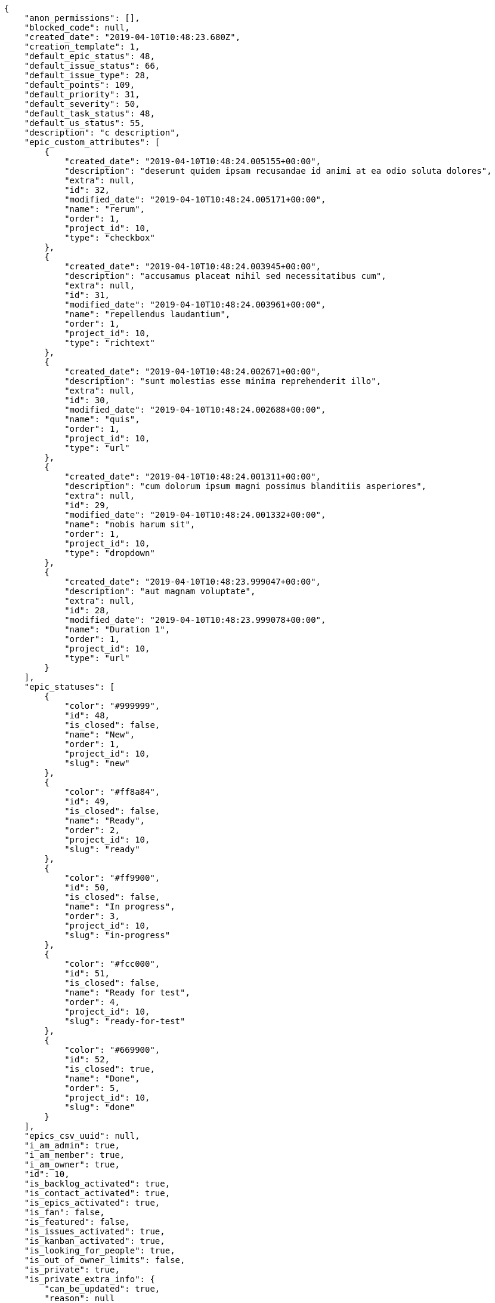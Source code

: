 [source,json]
----
{
    "anon_permissions": [],
    "blocked_code": null,
    "created_date": "2019-04-10T10:48:23.680Z",
    "creation_template": 1,
    "default_epic_status": 48,
    "default_issue_status": 66,
    "default_issue_type": 28,
    "default_points": 109,
    "default_priority": 31,
    "default_severity": 50,
    "default_task_status": 48,
    "default_us_status": 55,
    "description": "c description",
    "epic_custom_attributes": [
        {
            "created_date": "2019-04-10T10:48:24.005155+00:00",
            "description": "deserunt quidem ipsam recusandae id animi at ea odio soluta dolores",
            "extra": null,
            "id": 32,
            "modified_date": "2019-04-10T10:48:24.005171+00:00",
            "name": "rerum",
            "order": 1,
            "project_id": 10,
            "type": "checkbox"
        },
        {
            "created_date": "2019-04-10T10:48:24.003945+00:00",
            "description": "accusamus placeat nihil sed necessitatibus cum",
            "extra": null,
            "id": 31,
            "modified_date": "2019-04-10T10:48:24.003961+00:00",
            "name": "repellendus laudantium",
            "order": 1,
            "project_id": 10,
            "type": "richtext"
        },
        {
            "created_date": "2019-04-10T10:48:24.002671+00:00",
            "description": "sunt molestias esse minima reprehenderit illo",
            "extra": null,
            "id": 30,
            "modified_date": "2019-04-10T10:48:24.002688+00:00",
            "name": "quis",
            "order": 1,
            "project_id": 10,
            "type": "url"
        },
        {
            "created_date": "2019-04-10T10:48:24.001311+00:00",
            "description": "cum dolorum ipsum magni possimus blanditiis asperiores",
            "extra": null,
            "id": 29,
            "modified_date": "2019-04-10T10:48:24.001332+00:00",
            "name": "nobis harum sit",
            "order": 1,
            "project_id": 10,
            "type": "dropdown"
        },
        {
            "created_date": "2019-04-10T10:48:23.999047+00:00",
            "description": "aut magnam voluptate",
            "extra": null,
            "id": 28,
            "modified_date": "2019-04-10T10:48:23.999078+00:00",
            "name": "Duration 1",
            "order": 1,
            "project_id": 10,
            "type": "url"
        }
    ],
    "epic_statuses": [
        {
            "color": "#999999",
            "id": 48,
            "is_closed": false,
            "name": "New",
            "order": 1,
            "project_id": 10,
            "slug": "new"
        },
        {
            "color": "#ff8a84",
            "id": 49,
            "is_closed": false,
            "name": "Ready",
            "order": 2,
            "project_id": 10,
            "slug": "ready"
        },
        {
            "color": "#ff9900",
            "id": 50,
            "is_closed": false,
            "name": "In progress",
            "order": 3,
            "project_id": 10,
            "slug": "in-progress"
        },
        {
            "color": "#fcc000",
            "id": 51,
            "is_closed": false,
            "name": "Ready for test",
            "order": 4,
            "project_id": 10,
            "slug": "ready-for-test"
        },
        {
            "color": "#669900",
            "id": 52,
            "is_closed": true,
            "name": "Done",
            "order": 5,
            "project_id": 10,
            "slug": "done"
        }
    ],
    "epics_csv_uuid": null,
    "i_am_admin": true,
    "i_am_member": true,
    "i_am_owner": true,
    "id": 10,
    "is_backlog_activated": true,
    "is_contact_activated": true,
    "is_epics_activated": true,
    "is_fan": false,
    "is_featured": false,
    "is_issues_activated": true,
    "is_kanban_activated": true,
    "is_looking_for_people": true,
    "is_out_of_owner_limits": false,
    "is_private": true,
    "is_private_extra_info": {
        "can_be_updated": true,
        "reason": null
    },
    "is_watcher": true,
    "is_wiki_activated": true,
    "issue_custom_attributes": [
        {
            "created_date": "2019-04-10T10:48:24.056643+00:00",
            "description": "nemo explicabo debitis obcaecati vel assumenda sequi ut architecto minima rerum",
            "extra": null,
            "id": 30,
            "modified_date": "2019-04-10T10:48:24.056669+00:00",
            "name": "possimus",
            "order": 1,
            "project_id": 10,
            "type": "richtext"
        },
        {
            "created_date": "2019-04-10T10:48:24.054596+00:00",
            "description": "cumque voluptatum earum eum eligendi dolorem tempore nostrum et pariatur vitae fuga",
            "extra": null,
            "id": 29,
            "modified_date": "2019-04-10T10:48:24.054621+00:00",
            "name": "perspiciatis quia minima",
            "order": 1,
            "project_id": 10,
            "type": "text"
        },
        {
            "created_date": "2019-04-10T10:48:24.052854+00:00",
            "description": "quisquam laboriosam eligendi sunt enim autem voluptatum",
            "extra": null,
            "id": 28,
            "modified_date": "2019-04-10T10:48:24.052877+00:00",
            "name": "nemo",
            "order": 1,
            "project_id": 10,
            "type": "date"
        },
        {
            "created_date": "2019-04-10T10:48:24.050955+00:00",
            "description": "accusantium labore aliquam quibusdam odit illum dolores recusandae sapiente",
            "extra": null,
            "id": 27,
            "modified_date": "2019-04-10T10:48:24.050977+00:00",
            "name": "iusto",
            "order": 1,
            "project_id": 10,
            "type": "dropdown"
        },
        {
            "created_date": "2019-04-10T10:48:24.046518+00:00",
            "description": "beatae adipisci ut",
            "extra": null,
            "id": 26,
            "modified_date": "2019-04-10T10:48:24.046556+00:00",
            "name": "doloremque",
            "order": 1,
            "project_id": 10,
            "type": "url"
        }
    ],
    "issue_duedates": [
        {
            "by_default": true,
            "color": "#9dce0a",
            "days_to_due": null,
            "id": 28,
            "name": "Default",
            "order": 1,
            "project_id": 10
        },
        {
            "by_default": false,
            "color": "#ff9900",
            "days_to_due": 14,
            "id": 29,
            "name": "Due soon",
            "order": 2,
            "project_id": 10
        },
        {
            "by_default": false,
            "color": "#ff8a84",
            "days_to_due": 0,
            "id": 30,
            "name": "Past due",
            "order": 3,
            "project_id": 10
        }
    ],
    "issue_statuses": [
        {
            "color": "#8C2318",
            "id": 66,
            "is_closed": false,
            "name": "New",
            "order": 1,
            "project_id": 10,
            "slug": "new"
        },
        {
            "color": "#5E8C6A",
            "id": 67,
            "is_closed": false,
            "name": "In progress",
            "order": 2,
            "project_id": 10,
            "slug": "in-progress"
        },
        {
            "color": "#88A65E",
            "id": 68,
            "is_closed": true,
            "name": "Ready for test",
            "order": 3,
            "project_id": 10,
            "slug": "ready-for-test"
        },
        {
            "color": "#BFB35A",
            "id": 69,
            "is_closed": true,
            "name": "Closed",
            "order": 4,
            "project_id": 10,
            "slug": "closed"
        },
        {
            "color": "#89BAB4",
            "id": 70,
            "is_closed": false,
            "name": "Needs Info",
            "order": 5,
            "project_id": 10,
            "slug": "needs-info"
        },
        {
            "color": "#CC0000",
            "id": 71,
            "is_closed": true,
            "name": "Rejected",
            "order": 6,
            "project_id": 10,
            "slug": "rejected"
        },
        {
            "color": "#666666",
            "id": 72,
            "is_closed": false,
            "name": "Postponed",
            "order": 7,
            "project_id": 10,
            "slug": "postponed"
        }
    ],
    "issue_types": [
        {
            "color": "#89BAB4",
            "id": 28,
            "name": "Bug",
            "order": 1,
            "project_id": 10
        },
        {
            "color": "#ba89a8",
            "id": 29,
            "name": "Question",
            "order": 2,
            "project_id": 10
        },
        {
            "color": "#89a8ba",
            "id": 30,
            "name": "Enhancement",
            "order": 3,
            "project_id": 10
        }
    ],
    "issues_csv_uuid": null,
    "logo_big_url": null,
    "logo_small_url": null,
    "looking_for_people_note": "Tempora enim molestias reprehenderit repellendus expedita nobis omnis ullam odio repudiandae odit?",
    "max_memberships": null,
    "members": [
        {
            "color": "",
            "full_name": "Administrator",
            "full_name_display": "Administrator",
            "gravatar_id": "64e1b8d34f425d19e1ee2ea7236d3028",
            "id": 5,
            "is_active": true,
            "photo": null,
            "role": 58,
            "role_name": "Back",
            "username": "admin"
        },
        {
            "color": "#71A6D2",
            "full_name": "Francisco Gil",
            "full_name_display": "Francisco Gil",
            "gravatar_id": "5c921c7bd676b7b4992501005d243c42",
            "id": 8,
            "is_active": true,
            "photo": null,
            "role": 59,
            "role_name": "Product Owner",
            "username": "user2"
        }
    ],
    "milestones": [],
    "modified_date": "2019-04-10T10:48:24.062Z",
    "my_homepage": false,
    "my_permissions": [
        "modify_task",
        "modify_epic",
        "add_task",
        "admin_roles",
        "comment_wiki_page",
        "view_project",
        "modify_project",
        "modify_wiki_page",
        "admin_project_values",
        "modify_us",
        "view_epics",
        "delete_project",
        "modify_issue",
        "modify_wiki_link",
        "add_issue",
        "delete_milestone",
        "remove_member",
        "delete_epic",
        "delete_wiki_link",
        "add_epic",
        "comment_epic",
        "delete_task",
        "comment_task",
        "comment_issue",
        "view_issues",
        "add_us",
        "add_member",
        "add_wiki_page",
        "delete_issue",
        "view_wiki_pages",
        "view_milestones",
        "add_milestone",
        "comment_us",
        "delete_wiki_page",
        "view_us",
        "modify_milestone",
        "add_wiki_link",
        "delete_us",
        "view_wiki_links",
        "view_tasks"
    ],
    "name": "Dup name",
    "notify_level": 1,
    "owner": {
        "big_photo": null,
        "full_name_display": "Administrator",
        "gravatar_id": "64e1b8d34f425d19e1ee2ea7236d3028",
        "id": 5,
        "is_active": true,
        "photo": null,
        "username": "admin"
    },
    "points": [
        {
            "id": 109,
            "name": "?",
            "order": 1,
            "project_id": 10,
            "value": null
        },
        {
            "id": 110,
            "name": "0",
            "order": 2,
            "project_id": 10,
            "value": 0
        },
        {
            "id": 111,
            "name": "1/2",
            "order": 3,
            "project_id": 10,
            "value": 0.5
        },
        {
            "id": 112,
            "name": "1",
            "order": 4,
            "project_id": 10,
            "value": 1
        },
        {
            "id": 113,
            "name": "2",
            "order": 5,
            "project_id": 10,
            "value": 2
        },
        {
            "id": 114,
            "name": "3",
            "order": 6,
            "project_id": 10,
            "value": 3
        },
        {
            "id": 115,
            "name": "5",
            "order": 7,
            "project_id": 10,
            "value": 5
        },
        {
            "id": 116,
            "name": "8",
            "order": 8,
            "project_id": 10,
            "value": 8
        },
        {
            "id": 117,
            "name": "10",
            "order": 9,
            "project_id": 10,
            "value": 10
        },
        {
            "id": 118,
            "name": "13",
            "order": 10,
            "project_id": 10,
            "value": 13
        },
        {
            "id": 119,
            "name": "20",
            "order": 11,
            "project_id": 10,
            "value": 20
        },
        {
            "id": 120,
            "name": "40",
            "order": 12,
            "project_id": 10,
            "value": 40
        }
    ],
    "priorities": [
        {
            "color": "#666666",
            "id": 30,
            "name": "Low",
            "order": 1,
            "project_id": 10
        },
        {
            "color": "#669933",
            "id": 31,
            "name": "Normal",
            "order": 3,
            "project_id": 10
        },
        {
            "color": "#CC0000",
            "id": 32,
            "name": "High",
            "order": 5,
            "project_id": 10
        }
    ],
    "public_permissions": [],
    "roles": [
        {
            "computable": true,
            "id": 55,
            "name": "UX",
            "order": 10,
            "permissions": [
                "add_issue",
                "modify_issue",
                "delete_issue",
                "view_issues",
                "add_milestone",
                "modify_milestone",
                "delete_milestone",
                "view_milestones",
                "view_project",
                "add_task",
                "modify_task",
                "delete_task",
                "view_tasks",
                "add_us",
                "modify_us",
                "delete_us",
                "view_us",
                "add_wiki_page",
                "modify_wiki_page",
                "delete_wiki_page",
                "view_wiki_pages",
                "add_wiki_link",
                "delete_wiki_link",
                "view_wiki_links",
                "view_epics",
                "add_epic",
                "modify_epic",
                "delete_epic",
                "comment_epic",
                "comment_us",
                "comment_task",
                "comment_issue",
                "comment_wiki_page"
            ],
            "project_id": 10,
            "slug": "ux"
        },
        {
            "computable": true,
            "id": 56,
            "name": "Design",
            "order": 20,
            "permissions": [
                "add_issue",
                "modify_issue",
                "delete_issue",
                "view_issues",
                "add_milestone",
                "modify_milestone",
                "delete_milestone",
                "view_milestones",
                "view_project",
                "add_task",
                "modify_task",
                "delete_task",
                "view_tasks",
                "add_us",
                "modify_us",
                "delete_us",
                "view_us",
                "add_wiki_page",
                "modify_wiki_page",
                "delete_wiki_page",
                "view_wiki_pages",
                "add_wiki_link",
                "delete_wiki_link",
                "view_wiki_links",
                "view_epics",
                "add_epic",
                "modify_epic",
                "delete_epic",
                "comment_epic",
                "comment_us",
                "comment_task",
                "comment_issue",
                "comment_wiki_page"
            ],
            "project_id": 10,
            "slug": "design"
        },
        {
            "computable": true,
            "id": 57,
            "name": "Front",
            "order": 30,
            "permissions": [
                "add_issue",
                "modify_issue",
                "delete_issue",
                "view_issues",
                "add_milestone",
                "modify_milestone",
                "delete_milestone",
                "view_milestones",
                "view_project",
                "add_task",
                "modify_task",
                "delete_task",
                "view_tasks",
                "add_us",
                "modify_us",
                "delete_us",
                "view_us",
                "add_wiki_page",
                "modify_wiki_page",
                "delete_wiki_page",
                "view_wiki_pages",
                "add_wiki_link",
                "delete_wiki_link",
                "view_wiki_links",
                "view_epics",
                "add_epic",
                "modify_epic",
                "delete_epic",
                "comment_epic",
                "comment_us",
                "comment_task",
                "comment_issue",
                "comment_wiki_page"
            ],
            "project_id": 10,
            "slug": "front"
        },
        {
            "computable": true,
            "id": 58,
            "name": "Back",
            "order": 40,
            "permissions": [
                "add_issue",
                "modify_issue",
                "delete_issue",
                "view_issues",
                "add_milestone",
                "modify_milestone",
                "delete_milestone",
                "view_milestones",
                "view_project",
                "add_task",
                "modify_task",
                "delete_task",
                "view_tasks",
                "add_us",
                "modify_us",
                "delete_us",
                "view_us",
                "add_wiki_page",
                "modify_wiki_page",
                "delete_wiki_page",
                "view_wiki_pages",
                "add_wiki_link",
                "delete_wiki_link",
                "view_wiki_links",
                "view_epics",
                "add_epic",
                "modify_epic",
                "delete_epic",
                "comment_epic",
                "comment_us",
                "comment_task",
                "comment_issue",
                "comment_wiki_page"
            ],
            "project_id": 10,
            "slug": "back"
        },
        {
            "computable": false,
            "id": 59,
            "name": "Product Owner",
            "order": 50,
            "permissions": [
                "add_issue",
                "modify_issue",
                "delete_issue",
                "view_issues",
                "add_milestone",
                "modify_milestone",
                "delete_milestone",
                "view_milestones",
                "view_project",
                "add_task",
                "modify_task",
                "delete_task",
                "view_tasks",
                "add_us",
                "modify_us",
                "delete_us",
                "view_us",
                "add_wiki_page",
                "modify_wiki_page",
                "delete_wiki_page",
                "view_wiki_pages",
                "add_wiki_link",
                "delete_wiki_link",
                "view_wiki_links",
                "view_epics",
                "add_epic",
                "modify_epic",
                "delete_epic",
                "comment_epic",
                "comment_us",
                "comment_task",
                "comment_issue",
                "comment_wiki_page"
            ],
            "project_id": 10,
            "slug": "product-owner"
        },
        {
            "computable": false,
            "id": 60,
            "name": "Stakeholder",
            "order": 60,
            "permissions": [
                "add_issue",
                "modify_issue",
                "delete_issue",
                "view_issues",
                "view_milestones",
                "view_project",
                "view_tasks",
                "view_us",
                "modify_wiki_page",
                "view_wiki_pages",
                "add_wiki_link",
                "delete_wiki_link",
                "view_wiki_links",
                "view_epics",
                "comment_epic",
                "comment_us",
                "comment_task",
                "comment_issue",
                "comment_wiki_page"
            ],
            "project_id": 10,
            "slug": "stakeholder"
        }
    ],
    "severities": [
        {
            "color": "#666666",
            "id": 48,
            "name": "Wishlist",
            "order": 1,
            "project_id": 10
        },
        {
            "color": "#669933",
            "id": 49,
            "name": "Minor",
            "order": 2,
            "project_id": 10
        },
        {
            "color": "#0000FF",
            "id": 50,
            "name": "Normal",
            "order": 3,
            "project_id": 10
        },
        {
            "color": "#FFA500",
            "id": 51,
            "name": "Important",
            "order": 4,
            "project_id": 10
        },
        {
            "color": "#CC0000",
            "id": 52,
            "name": "Critical",
            "order": 5,
            "project_id": 10
        }
    ],
    "slug": "admin-dup-name",
    "tags": [
        "omnis",
        "veritatis",
        "enim"
    ],
    "tags_colors": {
        "ab": "#da2361",
        "accusamus": null,
        "accusantium": "#b36f86",
        "ad": null,
        "adipisci": "#257dec",
        "aliquid": "#f01df5",
        "amet": "#db04fb",
        "animi": null,
        "aperiam": null,
        "architecto": "#9d1e93",
        "asperiores": null,
        "aspernatur": null,
        "at": null,
        "aut": null,
        "autem": null,
        "blanditiis": "#65026b",
        "commodi": null,
        "consectetur": "#97176f",
        "consequatur": "#3ad7db",
        "consequuntur": "#ce24ec",
        "corporis": "#ed9c91",
        "corrupti": "#432493",
        "culpa": null,
        "cum": "#ab14d9",
        "cumque": "#ad75ec",
        "cupiditate": null,
        "debitis": null,
        "delectus": null,
        "deleniti": "#6188db",
        "deserunt": "#e7b695",
        "dicta": "#939b44",
        "dignissimos": "#79b3c9",
        "dolor": null,
        "dolore": "#61b076",
        "dolores": "#7fea8e",
        "doloribus": null,
        "dolorum": null,
        "ducimus": null,
        "ea": null,
        "earum": "#24bec9",
        "eius": "#860b86",
        "enim": null,
        "error": "#11f957",
        "esse": null,
        "eum": "#ee6c40",
        "eveniet": null,
        "ex": null,
        "excepturi": null,
        "exercitationem": null,
        "expedita": null,
        "facere": null,
        "facilis": null,
        "fuga": null,
        "fugiat": "#1c563a",
        "fugit": null,
        "harum": "#b42d3c",
        "hic": null,
        "id": "#87ea5d",
        "illo": "#3531fd",
        "incidunt": "#3099ec",
        "iste": "#491b3a",
        "laboriosam": null,
        "laborum": null,
        "laudantium": "#9e3f1f",
        "libero": null,
        "magnam": "#d1fac1",
        "magni": null,
        "maiores": "#cbb2b3",
        "maxime": null,
        "minima": null,
        "minus": "#59b653",
        "molestiae": "#1415dc",
        "molestias": null,
        "mollitia": null,
        "nam": "#ce4004",
        "natus": null,
        "necessitatibus": null,
        "nemo": null,
        "neque": null,
        "nesciunt": null,
        "nihil": null,
        "nobis": "#91c2a9",
        "non": "#37031f",
        "nostrum": null,
        "nulla": "#894727",
        "numquam": null,
        "odio": null,
        "odit": "#e2b537",
        "officia": null,
        "officiis": null,
        "omnis": "#fc9548",
        "optio": null,
        "pariatur": "#7b0e4e",
        "perspiciatis": null,
        "porro": null,
        "possimus": "#fccc1b",
        "provident": "#7fdcf2",
        "quae": "#d91a8b",
        "quam": "#0149d1",
        "quasi": "#5dae16",
        "qui": null,
        "quia": null,
        "quidem": "#ae6519",
        "quis": "#223610",
        "quisquam": null,
        "quo": null,
        "quod": "#0e5b24",
        "quos": "#50a0d5",
        "ratione": "#570ce3",
        "recusandae": null,
        "reiciendis": "#560ff6",
        "rem": "#688119",
        "repellat": "#807389",
        "repellendus": null,
        "reprehenderit": null,
        "repudiandae": null,
        "rerum": null,
        "saepe": "#b87b67",
        "sapiente": "#850c56",
        "sed": "#c15b7b",
        "similique": null,
        "sint": "#3b2404",
        "sit": "#abdcde",
        "soluta": null,
        "sunt": null,
        "suscipit": null,
        "tempora": null,
        "tempore": "#ae2670",
        "temporibus": "#a2c51a",
        "tenetur": null,
        "totam": null,
        "ullam": null,
        "unde": null,
        "ut": null,
        "vel": "#91e065",
        "veniam": null,
        "veritatis": null,
        "vero": "#74e191",
        "vitae": null,
        "voluptas": null,
        "voluptate": null,
        "voluptatem": null,
        "voluptatum": "#02d22f"
    },
    "task_custom_attributes": [
        {
            "created_date": "2019-04-10T10:48:24.043715+00:00",
            "description": "aliquam aliquid dolore suscipit cupiditate accusamus dolorum",
            "extra": null,
            "id": 30,
            "modified_date": "2019-04-10T10:48:24.043754+00:00",
            "name": "voluptatibus porro",
            "order": 1,
            "project_id": 10,
            "type": "url"
        },
        {
            "created_date": "2019-04-10T10:48:24.041411+00:00",
            "description": "incidunt accusamus ad laboriosam",
            "extra": null,
            "id": 29,
            "modified_date": "2019-04-10T10:48:24.04145+00:00",
            "name": "suscipit et eum",
            "order": 1,
            "project_id": 10,
            "type": "multiline"
        },
        {
            "created_date": "2019-04-10T10:48:24.036182+00:00",
            "description": "velit maxime eaque tempora necessitatibus alias blanditiis excepturi",
            "extra": null,
            "id": 28,
            "modified_date": "2019-04-10T10:48:24.036226+00:00",
            "name": "quis beatae quo",
            "order": 1,
            "project_id": 10,
            "type": "checkbox"
        },
        {
            "created_date": "2019-04-10T10:48:24.033475+00:00",
            "description": "aut adipisci perferendis quia commodi fuga doloremque",
            "extra": null,
            "id": 27,
            "modified_date": "2019-04-10T10:48:24.033512+00:00",
            "name": "maiores",
            "order": 1,
            "project_id": 10,
            "type": "richtext"
        },
        {
            "created_date": "2019-04-10T10:48:24.014056+00:00",
            "description": "vitae aspernatur corrupti sed hic unde ea asperiores id",
            "extra": null,
            "id": 26,
            "modified_date": "2019-04-10T10:48:24.014091+00:00",
            "name": "consequuntur quam",
            "order": 1,
            "project_id": 10,
            "type": "number"
        }
    ],
    "task_duedates": [
        {
            "by_default": true,
            "color": "#9dce0a",
            "days_to_due": null,
            "id": 28,
            "name": "Default",
            "order": 1,
            "project_id": 10
        },
        {
            "by_default": false,
            "color": "#ff9900",
            "days_to_due": 14,
            "id": 29,
            "name": "Due soon",
            "order": 2,
            "project_id": 10
        },
        {
            "by_default": false,
            "color": "#ff8a84",
            "days_to_due": 0,
            "id": 30,
            "name": "Past due",
            "order": 3,
            "project_id": 10
        }
    ],
    "task_statuses": [
        {
            "color": "#999999",
            "id": 48,
            "is_closed": false,
            "name": "New",
            "order": 1,
            "project_id": 10,
            "slug": "new"
        },
        {
            "color": "#ff9900",
            "id": 49,
            "is_closed": false,
            "name": "In progress",
            "order": 2,
            "project_id": 10,
            "slug": "in-progress"
        },
        {
            "color": "#ffcc00",
            "id": 50,
            "is_closed": true,
            "name": "Ready for test",
            "order": 3,
            "project_id": 10,
            "slug": "ready-for-test"
        },
        {
            "color": "#669900",
            "id": 51,
            "is_closed": true,
            "name": "Closed",
            "order": 4,
            "project_id": 10,
            "slug": "closed"
        },
        {
            "color": "#999999",
            "id": 52,
            "is_closed": false,
            "name": "Needs Info",
            "order": 5,
            "project_id": 10,
            "slug": "needs-info"
        }
    ],
    "tasks_csv_uuid": null,
    "total_activity": 2,
    "total_activity_last_month": 2,
    "total_activity_last_week": 2,
    "total_activity_last_year": 2,
    "total_closed_milestones": 0,
    "total_fans": 0,
    "total_fans_last_month": 0,
    "total_fans_last_week": 0,
    "total_fans_last_year": 0,
    "total_memberships": 2,
    "total_milestones": null,
    "total_story_points": null,
    "total_watchers": 2,
    "totals_updated_datetime": "2019-04-10T10:48:24.146Z",
    "transfer_token": null,
    "us_duedates": [
        {
            "by_default": true,
            "color": "#9dce0a",
            "days_to_due": null,
            "id": 28,
            "name": "Default",
            "order": 1,
            "project_id": 10
        },
        {
            "by_default": false,
            "color": "#ff9900",
            "days_to_due": 14,
            "id": 29,
            "name": "Due soon",
            "order": 2,
            "project_id": 10
        },
        {
            "by_default": false,
            "color": "#ff8a84",
            "days_to_due": 0,
            "id": 30,
            "name": "Past due",
            "order": 3,
            "project_id": 10
        }
    ],
    "us_statuses": [
        {
            "color": "#999999",
            "id": 55,
            "is_archived": false,
            "is_closed": false,
            "name": "New",
            "order": 1,
            "project_id": 10,
            "slug": "new",
            "wip_limit": null
        },
        {
            "color": "#ff8a84",
            "id": 56,
            "is_archived": false,
            "is_closed": false,
            "name": "Ready",
            "order": 2,
            "project_id": 10,
            "slug": "ready",
            "wip_limit": null
        },
        {
            "color": "#ff9900",
            "id": 57,
            "is_archived": false,
            "is_closed": false,
            "name": "In progress",
            "order": 3,
            "project_id": 10,
            "slug": "in-progress",
            "wip_limit": null
        },
        {
            "color": "#fcc000",
            "id": 58,
            "is_archived": false,
            "is_closed": false,
            "name": "Ready for test",
            "order": 4,
            "project_id": 10,
            "slug": "ready-for-test",
            "wip_limit": null
        },
        {
            "color": "#669900",
            "id": 59,
            "is_archived": false,
            "is_closed": true,
            "name": "Done",
            "order": 5,
            "project_id": 10,
            "slug": "done",
            "wip_limit": null
        },
        {
            "color": "#5c3566",
            "id": 60,
            "is_archived": true,
            "is_closed": true,
            "name": "Archived",
            "order": 6,
            "project_id": 10,
            "slug": "archived",
            "wip_limit": null
        }
    ],
    "userstories_csv_uuid": null,
    "userstory_custom_attributes": [
        {
            "created_date": "2019-04-10T10:48:24.011651+00:00",
            "description": "illo eius eaque nostrum molestiae",
            "extra": null,
            "id": 32,
            "modified_date": "2019-04-10T10:48:24.011676+00:00",
            "name": "tenetur doloremque",
            "order": 1,
            "project_id": 10,
            "type": "date"
        },
        {
            "created_date": "2019-04-10T10:48:24.010298+00:00",
            "description": "natus ut incidunt labore repudiandae facere nostrum corporis libero vel eveniet",
            "extra": null,
            "id": 31,
            "modified_date": "2019-04-10T10:48:24.010314+00:00",
            "name": "temporibus doloremque",
            "order": 1,
            "project_id": 10,
            "type": "url"
        },
        {
            "created_date": "2019-04-10T10:48:24.009059+00:00",
            "description": "numquam accusamus adipisci ea quos rem illo iure iste",
            "extra": null,
            "id": 30,
            "modified_date": "2019-04-10T10:48:24.009075+00:00",
            "name": "quidem quam est",
            "order": 1,
            "project_id": 10,
            "type": "text"
        },
        {
            "created_date": "2019-04-10T10:48:24.007803+00:00",
            "description": "cupiditate quae aliquam est fugit illo veritatis perspiciatis voluptate vel molestias ab",
            "extra": null,
            "id": 29,
            "modified_date": "2019-04-10T10:48:24.007819+00:00",
            "name": "quam architecto",
            "order": 1,
            "project_id": 10,
            "type": "dropdown"
        },
        {
            "created_date": "2019-04-10T10:48:24.006396+00:00",
            "description": "nisi illo illum explicabo possimus similique",
            "extra": null,
            "id": 28,
            "modified_date": "2019-04-10T10:48:24.006413+00:00",
            "name": "laborum",
            "order": 1,
            "project_id": 10,
            "type": "date"
        }
    ],
    "videoconferences": null,
    "videoconferences_extra_data": null
}
----
